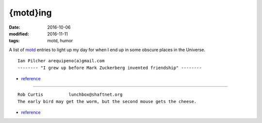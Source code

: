#########
{motd}ing
#########

:date: 2016-10-06
:modified: 2016-11-11
:tags: motd, humor

A list of motd_ entries to light up my day for when I end up in some obscure 
places in the Universe.

::

   Ian Pilcher arequipeno(a)gmail.com
   -------- "I grew up before Mark Zuckerberg invented friendship" -------- 

* `reference 
  <https://lists.fedoraproject.org/archives/list/devel@lists.fedoraproject.org/message/5QBSERXPWUB3RXRFFV4DQ3WBOVTRGEQ3/>`__

-----

::

   Rob Curtis          lunchbox@shaftnet.org
   The early bird may get the worm, but the second mouse gets the cheese. 

* `reference <http://cots.shaftnet.org/news.txt>`__

.. _motd: https://en.wikipedia.org/wiki/Motd_(Unix)
